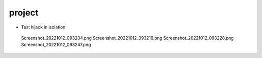 project
================================================================================

- Test hijack in isolation

.. 

        Screenshot_20221012_093204.png
        Screenshot_20221012_093216.png
        Screenshot_20221012_093228.png
        Screenshot_20221012_093247.png

.. image:: Screenshot_20221012_094424.png
.. image:: Screenshot_20221012_094438.png
